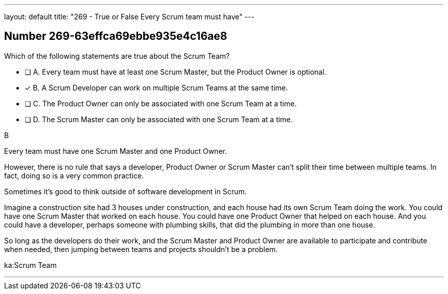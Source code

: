---
layout: default 
title: "269 - True or False Every Scrum team must have"
---


[.question]
== Number 269-63effca69ebbe935e4c16ae8

****

[.query]
Which of the following statements are true about the Scrum Team?

[.list]
* [ ] A. Every team must have at least one Scrum Master, but the Product Owner is optional.
* [*] B. A Scrum Developer can work on multiple Scrum Teams at the same time.
* [ ] C. The Product Owner can only be associated with one Scrum Team at a time.
* [ ] D. The Scrum Master can only be associated with one Scrum Team at a time.
****

[.answer]
B

[.explanation]
Every team must have one Scrum Master and one Product Owner. 

However, there is no rule that says a developer, Product Owner or Scrum Master can't split their time between multiple teams. In fact, doing so is a very common practice.

Sometimes it's good to think outside of software development in Scrum.

Imagine a construction site had 3 houses under construction, and each house had its own Scrum Team doing the work. You could have one Scrum Master that worked on each house. You could have one Product Owner that helped on each house. And you could have a developer, perhaps someone with plumbing skills, that did the plumbing in more than one house.

So long as the developers do their work, and the Scrum Master and Product Owner are available to participate and contribute when needed, then jumping between teams and projects shouldn't be a problem.

[.ka]
ka:Scrum Team

'''

